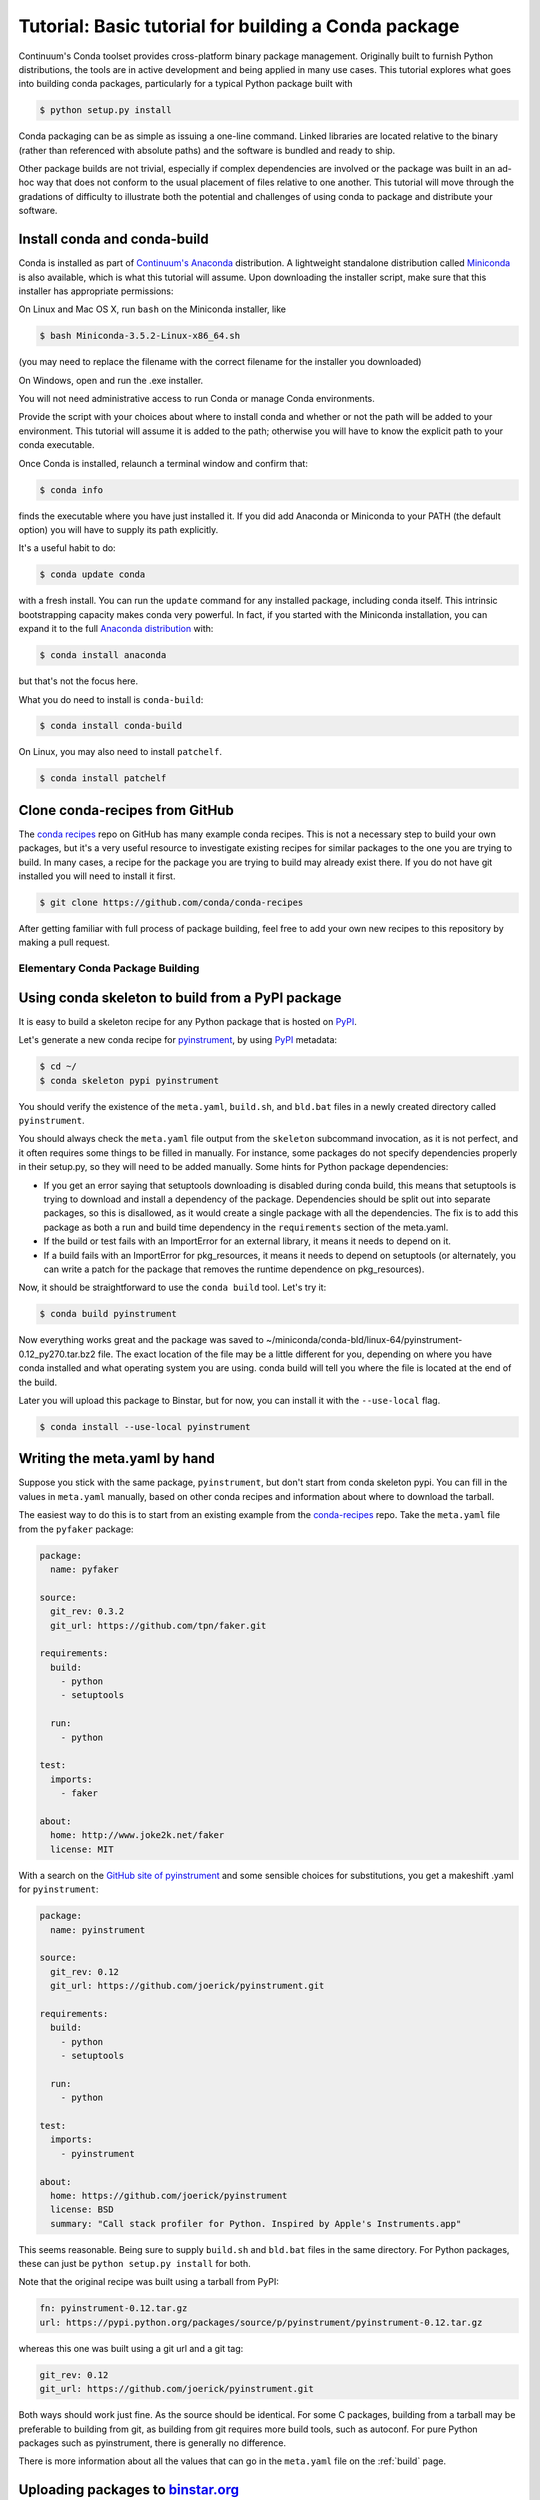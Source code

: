 =====================================================
Tutorial: Basic tutorial for building a Conda package
=====================================================

Continuum's Conda toolset provides cross-platform binary package management.
Originally built to furnish Python distributions, the tools are in active
development and being applied in many use cases. This tutorial explores what
goes into building conda packages, particularly for a typical Python package
built with

.. code-block:: bash

    $ python setup.py install

Conda packaging can be as simple as issuing a one-line command. Linked
libraries are located relative to the binary (rather than referenced with
absolute paths) and the software is bundled and ready to ship.

Other package builds are not trivial, especially if complex dependencies are
involved or the package was built in an ad-hoc way that does not conform to
the usual placement of files relative to one another. This tutorial will move
through the gradations of difficulty to illustrate both the potential and
challenges of using conda to package and distribute your software.

Install conda and conda-build
^^^^^^^^^^^^^^^^^^^^^^^^^^^^^

Conda is installed as part of `Continuum's Anaconda
<https://store.continuum.io/cshop/anaconda/>`_ distribution. A lightweight
standalone distribution called `Miniconda
<http://conda.pydata.org/miniconda.html>`_ is also available, which is what
this tutorial will assume. Upon downloading the installer script, make sure
that this installer has appropriate permissions:

On Linux and Mac OS X, run ``bash`` on the Miniconda installer, like

.. code-block:: bash

    $ bash Miniconda-3.5.2-Linux-x86_64.sh

(you may need to replace the filename with the correct filename for the
installer you downloaded)

On Windows, open and run the .exe installer.

You will not need administrative access to run Conda or manage Conda
environments.

Provide the script with your choices about where to install conda and whether
or not the path will be added to your environment. This tutorial will assume
it is added to the path; otherwise you will have to know the explicit path to
your conda executable.

Once Conda is installed, relaunch a terminal window and confirm that:

.. code-block:: bash

    $ conda info

finds the executable where you have just installed it. If you did add Anaconda
or Miniconda to your PATH (the default option) you will have to supply its
path explicitly.

It's a useful habit to do:

.. code-block:: bash

    $ conda update conda

with a fresh install. You can run the ``update`` command for any installed
package, including conda itself. This intrinsic bootstrapping capacity makes
conda very powerful. In fact, if you started with the Miniconda installation,
you can expand it to the full `Anaconda
distribution <https://store.continuum.io/cshop/anaconda/>`_ with:

.. code-block:: bash

    $ conda install anaconda

but that's not the focus here.

What you do need to install is ``conda-build``:

.. code-block:: bash

    $ conda install conda-build

On Linux, you may also need to install ``patchelf``.

.. code-block:: bash

    $ conda install patchelf

Clone conda-recipes from GitHub
^^^^^^^^^^^^^^^^^^^^^^^^^^^^^^^

The `conda recipes <https://github.com/conda/conda-recipes>`_ repo on GitHub
has many example conda recipes. This is not a necessary step to build your own
packages, but it's a very useful resource to investigate existing recipes for
similar packages to the one you are trying to build. In many cases, a recipe
for the package you are trying to build may already exist there. If you do not
have git installed you will need to install it first.

.. code-block:: bash

    $ git clone https://github.com/conda/conda-recipes

After getting familiar with full process of package building, feel free to add
your own new recipes to this repository by making a pull request.

Elementary Conda Package Building
=================================

Using conda skeleton to build from a PyPI package
^^^^^^^^^^^^^^^^^^^^^^^^^^^^^^^^^^^^^^^^^^^^^^^^^

It is easy to build a skeleton recipe for any Python package that is hosted on
`PyPI
<https://pypi.python.org/>`_.


Let's generate a new conda recipe for `pyinstrument <https://github.com/joerick/pyinstrument>`_, by using
`PyPI <https://pypi.python.org/>`_ metadata:

.. code-block:: bash

    $ cd ~/
    $ conda skeleton pypi pyinstrument

You should verify the
existence of the ``meta.yaml``, ``build.sh``, and ``bld.bat`` files in a newly created
directory called ``pyinstrument``.

You should always check the ``meta.yaml`` file output from the ``skeleton``
subcommand invocation, as it is not perfect, and it often requires some things
to be filled in manually. For instance, some packages do not specify
dependencies properly in their setup.py, so they will need to be added
manually. Some hints for Python package dependencies:

* If you get an error saying that setuptools downloading is disabled during
  conda build, this means that setuptools is trying to download and install a
  dependency of the package. Dependencies should be split out into separate
  packages, so this is disallowed, as it would create a single package with
  all the dependencies. The fix is to add this package as both a run and build
  time dependency in the ``requirements`` section of the meta.yaml.

* If the build or test fails with an ImportError for an external library, it
  means it needs to depend on it.

* If a build fails with an ImportError for pkg_resources, it means it needs to
  depend on setuptools (or alternately, you can write a patch for the package
  that removes the runtime dependence on pkg_resources).

Now, it should be straightforward to use the ``conda build`` tool. Let's try it:

.. code-block:: bash

    $ conda build pyinstrument

Now everything works great and the package was saved to
~/miniconda/conda-bld/linux-64/pyinstrument-0.12_py270.tar.bz2 file. The exact
location of the file may be a little different for you, depending on where you
have conda installed and what operating system you are using. conda build will
tell you where the file is located at the end of the build.

Later you will upload this package to Binstar, but for now, you can install it
with the ``--use-local`` flag.

.. code-block:: bash

   $ conda install --use-local pyinstrument

Writing the meta.yaml by hand
^^^^^^^^^^^^^^^^^^^^^^^^^^^^^

Suppose you stick with the same package, ``pyinstrument``, but don't start
from conda skeleton pypi. You can fill in the values in ``meta.yaml``
manually, based on other conda recipes and information about where to download
the tarball.

The easiest way to do this is to start from an existing example from the
`conda-recipes <https://github.com/conda/conda-recipes>`_ repo.  Take the
``meta.yaml`` file from the ``pyfaker`` package:

.. code-block:: yaml

    package:
      name: pyfaker

    source:
      git_rev: 0.3.2
      git_url: https://github.com/tpn/faker.git

    requirements:
      build:
        - python
        - setuptools

      run:
        - python

    test:
      imports:
        - faker

    about:
      home: http://www.joke2k.net/faker
      license: MIT

With a search on the `GitHub site of
pyinstrument <https://github.com/joerick/pyinstrument>`_ and some sensible
choices for substitutions, you get a makeshift .yaml for ``pyinstrument``:

.. code-block:: yaml

    package:
      name: pyinstrument

    source:
      git_rev: 0.12
      git_url: https://github.com/joerick/pyinstrument.git

    requirements:
      build:
        - python
        - setuptools

      run:
        - python

    test:
      imports:
        - pyinstrument

    about:
      home: https://github.com/joerick/pyinstrument
      license: BSD
      summary: "Call stack profiler for Python. Inspired by Apple's Instruments.app"

This seems reasonable. Being sure to supply ``build.sh`` and ``bld.bat`` files in the
same directory. For Python packages, these can just be ``python setup.py
install`` for both.

Note that the original recipe was built using a tarball from PyPI:

.. code-block:: yaml

    fn: pyinstrument-0.12.tar.gz
    url: https://pypi.python.org/packages/source/p/pyinstrument/pyinstrument-0.12.tar.gz

whereas this one was built using a git url and a git tag:

.. code-block:: yaml

      git_rev: 0.12
      git_url: https://github.com/joerick/pyinstrument.git

Both ways should work just fine. As the source should be identical. For some C
packages, building from a tarball may be preferable to building from git, as
building from git requires more build tools, such as autoconf. For pure Python
packages such as pyinstrument, there is generally no difference.

There is more information about all the values that can go in the
``meta.yaml`` file on the :ref:`build` page.

Uploading packages to `binstar.org <https://binstar.org>`__
^^^^^^^^^^^^^^^^^^^^^^^^^^^^^^^^^^^^^^^^^^^^^^^^^^^^^^^^^^^

All of above steps produce one object - the package (a tar.bz2
archive). During package building process you were asked if the package should
be uploaded to `binstar.org <https://binstar.org>`__. To get more info about
`binstar.org <https://binstar.org>`__ visit `the Binstar documentation page
<http://docs.binstar.org/>`_.

Here is a minimal summary. First, you need the ``binstar`` command line
client. Install this tool by running:

.. code-block:: bash

   $ conda install binstar

Now you should `register an account on binstar.org
<https://binstar.org/account/register>`_.  Then login with the ``binstar``
command

.. code-block:: bash

   $ binstar login

One this is done, you are ready to upload your package.

.. code-block:: bash

    $ binstar upload ~/miniconda/conda-bld/linux-64/pyinstrument-0.12-py27_0.tar.bz

Replace this path with the path to the package printed at the end of conda
build.

If you always want conda build to upload to Binstar after a successful build,
you can run

.. code-block:: bash

   $ conda config --set binstar_upload yes

If you then want to install these packages, it is recommended to add your
Binstar channel to the conda configuration, so that conda will always search
your channel in addition to the default Continuum ones.

.. code-block:: bash

   $ conda config --add channels your_username

(replace ``your_username`` with your Binstar username).

Searching for already existing packages
^^^^^^^^^^^^^^^^^^^^^^^^^^^^^^^^^^^^^^^

You have two methods to accomplish this task. First option is to use ``conda
search``. ``conda`` searches all the channels configured from the ``.condarc``
file for the given string. You can see what channels are searched by running

.. code-block:: bash

   $ conda info

If there is no ``.condarc`` file, conda only searches the default Continuum
channels, which are officially maintained by `Continuum Analytics
<http://continuum.io/>`_. This includes all the packages from the Anaconda
distribution.

For example, to search for the ``sympy`` package, type

.. code-block:: bash

    $ conda search sympy

Sometimes you may want to follow a person who is constantly building new
packages and publishing them on `binstar.org <https://binstar.org>`__. To be
able to use those packages you have to add appropriate channel of that person
to your ``~/.condarc`` file, just like this:

.. code-block:: yaml

    channels:
        - defaults
        - asmeurer
        - mutirri

In this example you have added two new channels (of ``asmeurer`` and
``mutirri``).  Note that for Binstar channels, it is only necessary to enter
the username of the person. You can also add the full channel url, like
``https://conda.binstar.org/asmeurer``.

From now on you will be able to search for any package in these users' package
lists, and install them too.

Another way to do this is through the command line using the ``conda config``
option.

.. code-block:: yaml

   $ conda config --add channels asmeurer
   $ conda config --add channels mutirri

The order of the channels matters. If two channels have the same version of
the same package, the one from higher in the list will be chosen.  The ``conda
config`` command will always prepend the channel (add it to the top of the
list).

You can also search all of Binstar, without adding channels to the
``.condarc`` file using the ``binstar`` command.

.. code-block:: bash

    $ binstar search sympy

This command will search through all users' packages on `binstar.org
<http://binstar.org>`__.  **But remember**, to be able to install a package
which was found in this way, you still have to add the appropriate user's channel
to your ``.condarc`` file.

Another way to do this is to run the conda tool with the ``-c`` flag, which
adds the channel just for that one command. For example, to install the
``pyinstrument`` package from ``asmeurer``'s Binstar channel, run

.. code-block:: bash

    $ conda install -c asmeurer pyinstrument

For more information about this topic, see the `binstar.org documentation page
<http://docs.binstar.org/>`_.

Additional References
^^^^^^^^^^^^^^^^^^^^^

`Using PyPI packages for conda <http://www.peterbronez.com/Using%20PyPi%20Packages%20with%20Conda>`_
